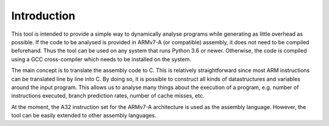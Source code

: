Introduction
============

This tool is intended to provide a simple way to dynamically analyse programs while generating as little overhead as possible. If the code to be analysed is provided in ARMv7-A (or compatible) assembly, it does not need to be compiled beforehand. Thus the tool can be used on any system that runs Python 3.6 or newer. Otherwise, the code is compiled using a GCC cross-compiler which needs to be installed on the system.

The main concept is to translate the assembly code to C. This is relatively straightforward since most ARM instructions can
be translated line by line into C. By doing so, it is possible to construct all kinds of datastructures and variables around the input program. This allows us to analyse many things about the execution of a program, e.g. number of instructions executed, branch prediction rates, number of cache misses, etc.

At the moment, the A32 instruction set for the ARMv7-A architecture is used as the assembly language. However, the tool can be easily extended to other assembly languages.